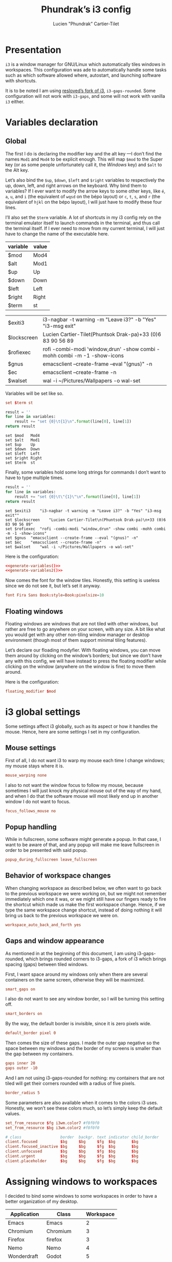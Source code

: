 # -*- org-confirm-babel-evaluate: nil -*-
#+TITLE: Phundrak’s i3 config
#+AUTHOR: Lucien "Phundrak” Cartier-Tilet
#+EMAIL: lucien@phundrak.com
#+OPTIONS: H:4 email:t ^:{} auto-id:t

# ### LaTeX ####################################################################
#+LATEX_CLASS: article
#+LaTeX_CLASS_OPTIONS: [a4paper,twoside]
#+LATEX_HEADER_EXTRA: \usepackage{tocloft} \setlength{\cftchapnumwidth}{3em}
#+LATEX_HEADER_EXTRA: \usepackage{xltxtra,fontspec,xunicode,svg}
#+LATEX_HEADER_EXTRA: \usepackage[total={17cm,24cm}]{geometry}
#+LATEX_HEADER_EXTRA: \setromanfont{Charis SIL}
#+LATEX_HEADER_EXTRA: \usepackage{xcolor}
#+LATEX_HEADER_EXTRA: \usepackage{hyperref}
#+LATEX_HEADER_EXTRA: \hypersetup{colorlinks=true,linkbordercolor=red,linkcolor=blue,pdfborderstyle={/S/U/W 1}}
#+LATEX_HEADER_EXTRA: \usepackage{multicol}
#+LATEX_HEADER_EXTRA: \usepackage{indentfirst}
#+LATEX_HEADER_EXTRA: \sloppy

# ### HTML #####################################################################
#+HTML_DOCTYPE: html5
#+HTML_HEAD_EXTRA: <meta name="description" content="Phundrak's i3 config" />
#+HTML_HEAD_EXTRA: <meta property="og:title" content="Phundrak's i3 config" />
#+HTML_HEAD_EXTRA: <meta property="og:description" content="Description of the i3 config file of Phundrak" />
#+HTML_HEAD_EXTRA: <script src="https://kit.fontawesome.com/4d42d0c8c5.js"></script>
#+HTML_HEAD_EXTRA: <script src="https://cdn.jsdelivr.net/npm/js-cookie@2/src/js.cookie.min.js"></script>
#+HTML_HEAD_EXTRA: <link rel="shortcut icon" href="https://cdn.phundrak.com/img/mahakala-128x128.png" type="img/png" media="screen" />
#+HTML_HEAD_EXTRA: <link rel="shortcut icon" href="https://cdn.phundrak.com/img/favicon.ico" type="image/x-icon" media="screen" />
#+HTML_HEAD_EXTRA: <meta property="og:image" content="https://cdn.phundrak.com/img/rich_preview.png" />
#+HTML_HEAD_EXTRA: <meta name="twitter:card" content="summary" />
#+HTML_HEAD_EXTRA: <meta name="twitter:site" content="@phundrak" />
#+HTML_HEAD_EXTRA: <meta name="twitter:creator" content="@phundrak" />
#+HTML_HEAD_EXTRA: <style>.org-svg{width:auto}</style>
#+INFOJS_OPT: view:info toc:1 home:https://phundrak.com/config toc:t
#+HTML_HEAD_EXTRA: <link rel="stylesheet" href="https://langue.phundrak.com/css/htmlize.min.css"/>
#+HTML_HEAD_EXTRA: <link rel="stylesheet" href="https://langue.phundrak.com/css/main.css"/>
#+HTML_HEAD_EXTRA: <script src="https://langue.phundrak.com/js/jquery.min.js"></script>
#+HTML_HEAD_EXTRA: <script defer src="https://langue.phundrak.com/js/main.js"></script>

* Table of Contents                                        :TOC_4_gh:noexport:
  :PROPERTIES:
  :CUSTOM_ID: h-c7ab05d0-4c5f-4a4c-8603-4c79e264141c
  :END:

- [[#presentation][Presentation]]
- [[#variables-declaration][Variables declaration]]
  - [[#global][Global]]
  - [[#floating-windows][Floating windows]]
- [[#i3-global-settings][i3 global settings]]
  - [[#mouse-settings][Mouse settings]]
  - [[#popup-handling][Popup handling]]
  - [[#behavior-of-workspace-changes][Behavior of workspace changes]]
  - [[#gaps-and-window-appearance][Gaps and window appearance]]
- [[#assigning-windows-to-workspaces][Assigning windows to workspaces]]
- [[#shortcuts][Shortcuts]]
  - [[#terminal-shortcuts][Terminal shortcuts]]
  - [[#i3-shortcuts][i3 shortcuts]]
  - [[#window-and-workspace-management][Window and workspace management]]
    - [[#managing-how-windows-will-split][Managing how windows will split]]
    - [[#focus-windows][Focus windows]]
    - [[#focus-workspaces][Focus workspaces]]
    - [[#moving-windows][Moving windows]]
    - [[#moving-containers][Moving containers]]
    - [[#moving-workspaces][Moving workspaces]]
    - [[#close-windows][Close windows]]
    - [[#manage-the-size-of-the-current-window][Manage the size of the current window]]
    - [[#manage-floating-windows][Manage floating windows]]
    - [[#scratchpad-and-window-display][Scratchpad and window display]]
    - [[#gaps-management][Gaps management]]
  - [[#launching-software][Launching software]]
    - [[#software-and-command-launcher][Software and command launcher]]
    - [[#internet-software][Internet software]]
    - [[#screenshots][Screenshots]]
    - [[#screen-brightness][Screen brightness]]
    - [[#media-control][Media control]]
    - [[#rofi-utilities][Rofi utilities]]
    - [[#miscellaneous][Miscellaneous]]
    - [[#screen-management][Screen management]]
- [[#software-autolaunch][Software autolaunch]]

* Presentation
  :PROPERTIES:
  :CUSTOM_ID: h-2b02cfba-4ada-4f75-b522-bfcb8512119c
  :HEADER-ARGS: :tangle config##yadm.j2
  :END:
  =i3= is  a window manager for  GNU/Linux which automatically tiles  windows in
  workspaces. This configuration was ade to automatically handle some tasks such
  as  which  software allowed  where,  autostart,  and launching  software  with
  shortcuts.

  It is to  be noted I am  using [[https://github.com/resloved/i3][resloved’s fork of  i3]], =i3-gaps-rounded=. Some
  configuration  will not  work  with =i3-gaps=,  and some  will  not work  with
  vanilla =i3= either.

  #+BEGIN_SRC conf :exports none
    # -*- mode: conf -*-
  #+END_SRC

* Variables declaration
  :PROPERTIES:
  :CUSTOM_ID: h-27f4474a-e037-4e40-b33a-7fe34ca012e3
  :HEADER-ARGS: :exports code :tangle config##yadm.j2
  :HEADER-ARGS:python: :exports none :tangle no
  :END:
** Global
   :PROPERTIES:
   :CUSTOM_ID: h-dda00dd9-90e4-460b-b49c-8939c1ae11ce
   :END:
   The first I  do is declaring the modifier  key and the alt key  —I don’t find
   the names =Mod1=  and =Mod4= to be  explicit enough. This will  map =$mod= to
   the Super  key (or as some  people unfortunately call it,  the /Windows/ key)
   and =$alt= to  the Alt key.

   Let’s  also  bind the  =$up=,  =$down=,  =$left=  and =$right=  variables  to
   respectively the up,  down, left, and right arrows on  the keyboard. Why bind
   them to  variables? If I  ever want  to modify the  arrow keys to  some other
   keys, like  =é=, =a=,  =u=, and  =i= (the  equivalent of  =wqsd= on  the bépo
   layout) or  =c=, =t=,  =s=, and  =r= (the  equivalent of  =hjkl= on  the bépo
   layout), I will just have to modify these four lines.

   I’ll also set the  =$term= variable. A lot of shortcuts in  my i3 config rely
   on the terminal emulator itself to  launch commands in the terminal, and thus
   call the terminal itself. If I ever  need to move from my current terminal, I
   will just have to change the name of the executable here.

   #+NAME: variable-table
   | variable    | value                                                                    |
   |-------------+--------------------------------------------------------------------------|
   | $mod        | Mod4                                                                     |
   | $alt        | Mod1                                                                     |
   | $up         | Up                                                                       |
   | $down       | Down                                                                     |
   | $left       | Left                                                                     |
   | $right      | Right                                                                    |
   | $term       | st                                                                       |

   #+NAME: variable-sh
   | $exiti3     | i3-nagbar -t warning -m "Leave i3?" -b "Yes" "i3-msg exit"               |
   | $lockscreen | Lucien Cartier-Tilet\n(Phuntsok Drak-pa)\n+33 (0)6 83 90 56 89           |
   | $rofiexec   | rofi -combi-modi 'window,drun' -show combi -mohh combi -m -1 -show-icons |
   | $gnus       | emacsclient --create-frame --eval "(gnus)" -n                            |
   | $ec         | emacsclient --create-frame -n                                            |
   | $walset     | wal -i ~/Pictures/Wallpapers -o wal-set                                  |

   Variables will be set like so.
   #+BEGIN_SRC conf :tangle no
   set $term st
   #+END_SRC

   #+NAME: generate-variables
   #+BEGIN_SRC python :var variables=variable-table :cache yes
     result = ''
     for line in variables:
         result += "set {0}\t{1}\n".format(line[0], line[1])
     return result
   #+END_SRC

   #+RESULTS[daefb71e1df094fad8f60b95c8b00730d5110ae3]: generate-variables
   : set $mod	Mod4
   : set $alt	Mod1
   : set $up	Up
   : set $down	Down
   : set $left	Left
   : set $right	Right
   : set $term	st

   Finally, some variables  hold some long strings for commands  I don’t want to
   have to type multiple times.
   #+NAME: generate-variables2
   #+BEGIN_SRC python :var variables=variable-sh :cache yes
     result = ''
     for line in variables:
         result += "set {0}\t\"{1}\"\n".format(line[0], line[1])
     return result
   #+END_SRC

   #+RESULTS[caa4fad487ab743e5398c357542b25eaa2b792cf]: generate-variables2
   : set $exiti3	"i3-nagbar -t warning -m "Leave i3?" -b "Yes" "i3-msg exit""
   : set $lockscreen	"Lucien Cartier-Tilet\n(Phuntsok Drak-pa)\n+33 (0)6 83 90 56 89"
   : set $rofiexec	"rofi -combi-modi "window,drun" -show combi -mohh combi -m -1 -show-icons"
   : set $gnus	"emacsclient --create-frame --eval "(gnus)" -n"
   : set $ec	"emacsclient --create-frame -n"
   : set $walset	"wal -i ~/Pictures/Wallpapers -o wal-set"

   Here is the configuration:
   #+BEGIN_SRC conf :noweb yes
   <<generate-variables()>>
   <<generate-variables2()>>
   #+END_SRC

   Now comes  the font for the  window tiles. Honestly, this  setting is useless
   since we do not see it, but let’s set it anyway.
   #+BEGIN_SRC conf
     font Fira Sans Book:style=Book:pixelsize=10
   #+END_SRC

** Floating windows
   :PROPERTIES:
   :CUSTOM_ID: h-944b65df-c5c6-4f9a-9824-08e063ba20dd
   :END:
   Floating  windows are  windows that  are not  tiled with  other windows,  but
   rather are free to go anywhere on your screen, with any size. A bit like what
   you would get with any other non-tiling window manager or desktop environment
   (though most of them support minimal tiling features).

   Let’s declare our floading modyfier. With floating windows, you can move them
   around by clicking on the window’s borders;  but since we don’t have any with
   this  config, we  will  have instead  to press  the  floating modifier  while
   clicking on the window (anywhere on the window is fine) to move them around.

   Here is the configuration:
   #+BEGIN_SRC conf
   floating_modifier $mod
   #+END_SRC

* i3 global settings
  :PROPERTIES:
  :CUSTOM_ID: h-d9bc7729-d325-4071-8ad9-043ea5b80430
  :HEADER-ARGS: :exports code :tangle config##yadm.j2
  :END:
  Some settings affect i3 globally, such as its aspect or how it handles the
  mouse. Hence, here are some settings I set in my configuration.

** Mouse settings
   :PROPERTIES:
   :CUSTOM_ID: h-3ab33a7a-6a31-4a76-a59f-baf7913279b4
   :END:
   First of all, I  do not want i3 to warp my mouse  each time I change windows;
   my mouse stays where it is.
   #+BEGIN_SRC conf
   mouse_warping none
   #+END_SRC
   I also to not  want the window focus to follow my  mouse, because sometimes I
   will just knock  my physical mouse out of  the way of my hand, and  when I do
   that the software  mouse will most likely  end up in another window  I do not
   want to focus.
   #+BEGIN_SRC conf
     focus_follows_mouse no
   #+END_SRC

** Popup handling
   :PROPERTIES:
   :CUSTOM_ID: h-64ef3c3b-bc70-4839-9bee-e113df4ee848
   :END:
   While in  fullscreen, some software might  generate a popup. In  that case, I
   want to  be aware of  that, and  any popup will  make me leave  fullscreen in
   order to be presented with said popup.
   #+BEGIN_SRC conf
   popup_during_fullscreen leave_fullscreen
   #+END_SRC

** Behavior of workspace changes
   :PROPERTIES:
   :CUSTOM_ID: h-192d7269-eba7-4684-80c7-cb01c32c5f38
   :END:
   When changing workspace as  described below, we often want to  go back to the
   previous workspace we were working on,  but we might not remember immediately
   which  one it  was, or  we might  still have  our fingers  ready to  fire the
   shortcut which made us make the first workspace change. Hence, if we type the
   same workspace  change shortcut, instead  of doing  nothing it will  bring us
   back to the previous workspace we were on.
   #+BEGIN_SRC conf
   workspace_auto_back_and_forth yes
   #+END_SRC

** Gaps and window appearance
   :PROPERTIES:
   :CUSTOM_ID: h-52a82bb4-42b0-4740-aae6-79636072dc62
   :END:
   As  mentioned   in  at   the  beginning   of  this   document,  I   am  using
   i3-gaps-rounded, which brings rounded corners to  i3-gaps, a fork of i3 which
   brings spacing (gaps) between tiled windows.

   First, I want space around my  windows only when there are several containers
   on the same screen, otherwise they will be maximized.
   #+BEGIN_SRC conf
     smart_gaps on
   #+END_SRC

   I also  do not  want to  see any  window border,  so I  will be  turning this
   setting off.
   #+BEGIN_SRC conf
     smart_borders on
   #+END_SRC

   By the way, the default border is invisible, since it is zero pixels wide.
   #+BEGIN_SRC conf
   default_border pixel 0
   #+END_SRC

   Then comes the size of these gaps. I made the outer gap negative so the space
   between my  windows and  the border  of my  screens is  smaller than  the gap
   between my containers.
   #+BEGIN_SRC conf
     gaps inner 20
     gaps outer -10
   #+END_SRC

   And I  am not using i3-gaps-rounded  for nothing: my containers  that are not
   tiled will get their corners rounded with a radius of five pixels.
   #+BEGIN_SRC conf
   border_radius 5
   #+END_SRC

   Some  parameters are  also available  when it  comes to  the colors  i3 uses.
   Honestly, we  won’t see these colors  much, so let’s simply  keep the default
   values.
   #+BEGIN_SRC conf
     set_from_resource $fg i3wm.color7 #f0f0f0
     set_from_resource $bg i3wm.color2 #f0f0f0

     # class                 border  backgr. text indicator child_border
     client.focused          $bg     $bg     $fg  $bg       $bg
     client.focused_inactive $bg     $bg     $fg  $bg       $bg
     client.unfocused        $bg     $bg     $fg  $bg       $bg
     client.urgent           $bg     $bg     $fg  $bg       $bg
     client.placeholder      $bg     $bg     $fg  $bg       $bg
   #+END_SRC

* Assigning windows to workspaces
  :PROPERTIES:
  :CUSTOM_ID: h-21870449-7730-4164-8add-167cb4e75218
  :HEADER-ARGS: :exports code
  :HEADER-ARGS:python: :exports none :tangle no
  :END:
  I decided to bind some windows to some workspaces in order to have a better
  organization of my desktop.

  #+NAME: assignment-table
  | Application | Class       | Workspace |
  |-------------+-------------+-----------|
  | Emacs       | Emacs       |         2 |
  | Chromium    | Chromium    |         3 |
  | Firefox     | firefox     |         3 |
  | Nemo        | Nemo        |         4 |
  | Wonderdraft | Godot       |         5 |
  | Gimp        | Gimp*       |         6 |
  | Gnome Boxes | gnome-boxes |         8 |
  | Steam       | Steam       |         9 |
  | Discord     | discord     |        10 |

  The class table is used in the assignment in the i3 config file. For instance,
  Gimp’s assignment will look like this:
  #+BEGIN_SRC conf
    assign [class="Gimp*"] 6
  #+END_SRC

  #+NAME: generate-workspaces
  #+BEGIN_SRC python :var workspaces=assignment-table
    results = ''
    for line in workspaces:
        results += 'assign [class="{0}"] {1}\n'.format(line[1],line[2])
    return results
  #+END_SRC

  Here is the configuration:
  #+BEGIN_SRC conf :noweb yes :tangle config##yadm.j2
  <<generate-workspaces()>>
  #+END_SRC

  And although  this is not  specifically assigning a  window to a  workspace, I
  also want to have the tenth workspace  assigned to a specific output in case I
  have  two screens  — and  since this  is the  case when  I am  using only  one
  computer, Marpa, I can make it a conditional thanks to yadm’s jinja2 syntax.

  #+BEGIN_SRC conf :tangle config##yadm.j2
    {% if YADM_HOSTNAME == 'Marpa' -%}
    workspace 10 output eDP-1
    {% endif -%}
  #+END_SRC

* Shortcuts
  :PROPERTIES:
  :CUSTOM_ID: h-b364743d-2ff0-4548-805e-9a9e6efdaddd
  :HEADER-ARGS: :exports code :noweb yes :tangle config##yadm.j2
  :END:
  I use *A LOT*  of shortcuts when it comes to my workflow.  Like, all the time.
  So, expect  this chapter to be  a bit long, and  I’ll try to make  it readable
  still.

  Shortcuts are set like so:
  #+BEGIN_SRC conf :tangle no
  bindsym shortcut command
  #+END_SRC

  #+NAME: generate-shortcuts
  #+BEGIN_SRC python :exports none :var table=[] :eval yes :tangle no
    results = ''
    for line in table:
        results += "bindsym {0}\t{1}\n".format(line[0], line[1])
    return results
  #+END_SRC

** Terminal shortcuts
   :PROPERTIES:
   :CUSTOM_ID: h-7dbb2902-29ca-48a7-bfa3-a831b72549f3
   :END:
   I have a couple of shortcuts which  are related to my terminal. For instance,
   ~$mod+Return~ opens a regular terminal  instance while ~$mod+$alt+M~ opens an
   SSH instance on my Mila host.
   #+NAME: terminal-shortcuts
   | shortcut          | command              | What it does                                     |
   |-------------------+----------------------+--------------------------------------------------|
   | $mod+Return       | exec $term           | Opens a regular terminal console                 |
   | $mod+$alt+Return  | split h;; exec $term | Opens a terminal console below the current one   |
   | $mod+Shift+Return | split v;; exec $term | Opens a terminal on the right of the current one |
   | $mod+$alt+m       | exec $term ssh Mila  | Opens an SSH instance in my Mila host            |
   | $mod+$alt+n       | exec $term ssh Naro  | Opens an SSH instance in my Naro host            |
   | $mod+Shift+h      | exec $term htop      | Opens a terminal with ~htop~                     |

   Here is the configuration:
   #+BEGIN_SRC conf
   <<generate-shortcuts(table=terminal-shortcuts)>>
   #+END_SRC

** i3 shortcuts
   :PROPERTIES:
   :CUSTOM_ID: h-22855720-e388-463a-a941-fa8bad2c89c0
   :END:
   A couple of shortcuts are dedicated to i3 itself.
   #+NAME: i3-sh
   | shortcut     | command                         | what it does                     |
   |--------------+---------------------------------+----------------------------------|
   | $mod+Shift+c | exec yadm alt && i3-msg reload  | Reload the i3 configuration file |
   | $mod+Shift+r | exec yadm alt && i3-msg restart | Restart i3 inplace               |
   | $mod+Shift+e | exec $exiti3                    | Quit i3                          |

   And  although this  is not  really an  i3  shortcut per  se, I  add here  the
   shortcut for  launching pywal,  which will  set one of  my wallpapers  as the
   wallpaper and will generate my system’s color configuration from it.
   #+NAME: wal-sh
   | shortcut    | command      | what it does                                                 |
   |-------------+--------------+--------------------------------------------------------------|
   | $mod+Ctrl+w | exec $walset | Set a random wallpaper and generates a color profile from it |

   We also  have some shortcuts  to lock our  screen, sleep, hibernate  and shut
   down our computer.
   #+NAME: computer-sh
   | shortcut      | command                    | what it does           |
   |---------------+----------------------------+------------------------|
   | $mod+l        | i3lock -fol                | Lock the screen        |
   | $mod+$alt+h   | exec "systemctl suspend"   | Suspend the computer   |
   | $mod+Ctrl+h   | exec "systemctl hibernate" | Hibernate the computer |
   | $mod+Shift+F4 | exec poweroff              | Power off the computer |

   Here is the configuration:
   #+BEGIN_SRC conf
   <<generate-shortcuts(table=i3-sh)>>
   <<generate-shortcuts(table=wal-sh)>>
   <<generate-shortcuts(table=computer-sh)>>
   #+END_SRC

** Window and workspace management
   :PROPERTIES:
   :CUSTOM_ID: h-cf3b4010-e937-473b-a0c9-9b25b2d3a0ec
   :END:
*** Managing how windows will split
    :PROPERTIES:
    :CUSTOM_ID: h-e4e57280-91d2-4140-9295-7117cf85ed04
    :END:
    It is possible to indicate to i3 how windows interact with one another, and
    especially how they are organized by spawning new windows either to the
    right or below the current window.
    #+NAME: split-win-sh
    | shortcuts | command | what it does                                           |
    |-----------+---------+--------------------------------------------------------|
    | $mod+h    | split h | Next window to spawn will spawn below the current one  |
    | $mod+v    | split v | Next window to spawn will spawn beside the current one |

    Here is the configuration:
    #+BEGIN_SRC conf
    <<generate-shortcuts(table=split-win-sh)>>
    #+END_SRC

*** Focus windows
    :PROPERTIES:
    :CUSTOM_ID: h-570eda16-ed4b-4684-a54f-9202e8409ed9
    :END:
    To change window focus, you can use one of the following shortcuts:
    #+NAME: window-focus-sh
    | shortcut    | command     | what it does                              |
    |-------------+-------------+-------------------------------------------|
    | $mod+$left  | focus left  | Focus the window left of the current one  |
    | $mod+$down  | focus down  | Focus the window down of the current one  |
    | $mod+$up    | focus up    | Focus the window up of the current one    |
    | $mod+$right | focus right | Focus the windof right of the current one |

    Here is the configuration:
    #+BEGIN_SRC conf
    <<generate-shortcuts(table=window-focus-sh)>>
    #+END_SRC

*** Focus workspaces
    :PROPERTIES:
    :CUSTOM_ID: h-333da167-e91c-48a7-99ef-d45b2af4c220
    :END:
    Just like windows,  it is also possible to change  focus between workspaces,
    because let’s be  honest, most people won’t have ten  screens to display all
    ten workspaces at the same time, and frankly that would be impractical.
    #+NAME: ws-focus-sh
    | shortcut | window       | what it does            |
    |----------+--------------+-------------------------|
    | $mod+1   | workspace 1  | Focus first workspace   |
    | $mod+2   | workspace 2  | Focus second workspace  |
    | $mod+3   | workspace 3  | Focus third workspace   |
    | $mod+4   | workspace 4  | Focus fourth workspace  |
    | $mod+5   | workspace 5  | Focus fifth workspace   |
    | $mod+6   | workspace 6  | Focus sixth workspace   |
    | $mod+7   | workspace 7  | Focus seventh workspace |
    | $mod+8   | workspace 8  | Focus eighth workspace  |
    | $mod+9   | workspace 9  | Focus ninth workspace   |
    | $mod+0   | workspace 10 | Focus tenth workspace   |

    Here is the configuration:
    #+BEGIN_SRC conf
    <<generate-shortcuts(table=ws-focus-sh)>>
    #+END_SRC

*** Moving windows
    :PROPERTIES:
    :CUSTOM_ID: h-0322384a-6a23-48c9-989b-7ecae53a4e06
    :END:
    To move windows, a couple of shortcuts are available:
    #+NAME: window-move-sh
    | shortcut          | command    | what it does                  |
    |-------------------+------------+-------------------------------|
    | $mod+Shift+$left  | move left  | Move the focused window left  |
    | $mod+Shift+$down  | move down  | Move the focused window down  |
    | $mod+Shift+$up    | move up    | Move the focused window up    |
    | $mod+Shift+$right | move right | Move the focused window right |

    Here is the configuration:
    #+BEGIN_SRC conf
    <<generate-shortcuts(table=window-move-sh)>>
    #+END_SRC

*** Moving containers
    :PROPERTIES:
    :CUSTOM_ID: h-834b2b46-1684-478b-a4d3-1cff8ec2ad2d
    :END:
    To move  containers between  the available screens,  you have  the following
    shortcuts:
    #+NAME: containers-move-sh
    | shortcut          | command                        | what it does                                               |
    |-------------------+--------------------------------+------------------------------------------------------------|
    | $mod+Ctrl+$left | move container to output left  | Moves the container to the screen left of the current one  |
    | $mod+Ctrl+$down  | move container to output down  | Moves the container to the screen down of the current one  |
    | $mod+Ctrl+$up    | move container to output up    | Moves the container to the screen above the current one    |
    | $mod+Ctrl+$right | move container to output right | Moves the container to the screen right of the current one |

    You can also send containers to other workspaces by their number.
    #+NAME: containers-ws-sh
    | shortcut     | command                        | what it does                               |
    |--------------+--------------------------------+--------------------------------------------|
    | $mod+Shift+1 | move container to workspace 1  | Move current container to the workspace 1  |
    | $mod+Shift+2 | move container to workspace 2  | Move current container to the workspace 2  |
    | $mod+Shift+3 | move container to workspace 3  | Move current container to the workspace 3  |
    | $mod+Shift+4 | move container to workspace 4  | Move current container to the workspace 4  |
    | $mod+Shift+5 | move container to workspace 5  | Move current container to the workspace 5  |
    | $mod+Shift+6 | move container to workspace 6  | Move current container to the workspace 6  |
    | $mod+Shift+7 | move container to workspace 7  | Move current container to the workspace 7  |
    | $mod+Shift+8 | move container to workspace 8  | Move current container to the workspace 8  |
    | $mod+Shift+9 | move container to workspace 9  | Move current container to the workspace 9  |
    | $mod+Shift+0 | move container to workspace 10 | Move current container to the workspace 10 |

    Here is the configuration:
    #+BEGIN_SRC conf
    <<generate-shortcuts(table=containers-move-sh)>>
    <<generate-shortcuts(table=containers-ws-sh)>>
    #+END_SRC

*** Moving workspaces
    :PROPERTIES:
    :CUSTOM_ID: h-4f79905e-e8e2-4675-918b-1bbe9846b088
    :END:

    It is also possible to move workspaces. The related shortcuts available are
    the following:

    #+NAME: workspace-move-sh
    | shortcut               | command                        | what it does                                               |
    |------------------------+--------------------------------+------------------------------------------------------------|
    | $mod+Ctrl+Shift+$left  | move workspace to output left  | Moves the workspace to the screen left of the current one  |
    | $mod+Ctrl+Shift+$down  | move workspace to output down  | Moves the workspace to the screen down of the current one  |
    | $mod+Ctrl+Shift+$up    | move workspace to output up    | Moves the workspace to the screen above the current one    |
    | $mod+Ctrl+Shift+$right | move workspace to output right | Moves the workspace to the screen right of the current one |

    Here is the configuration:
    #+BEGIN_SRC conf
    <<generate-shortcuts(table=workspace-move-sh)>>
    #+END_SRC

*** Close windows
    :PROPERTIES:
    :CUSTOM_ID: h-05e30514-86c2-42af-8712-dc0bdc30cd3d
    :END:
    To close windows, we have two main shortcuts: Alt+F4 and mod+q. The first
    one is here due to habits, but I don’t really use it anymore due to my main
    keyboard which doesn’t have any easy access to the functions keys, hence
    mod+q.
    #+NAME: close-win-sh
    | shortcut | command | what it does            |
    |----------+---------+-------------------------|
    | $mod+q   | kill    | kill the current window |
    | $alt+F4  | kill    | kill the current window |

    Here is the configuration:
    #+BEGIN_SRC conf
    <<generate-shortcuts(table=close-win-sh)>>
    #+END_SRC

*** Manage the size of the current window
    :PROPERTIES:
    :CUSTOM_ID: h-f730b4c8-8602-426b-a2bc-7dfbbe42e711
    :END:
    It is  possible to change the  size of the current  window, even if it  is a
    floating one.  The first shortcut  that might  interest you is  $mod+f which
    switches your current window to fullscreen. But to resize a window, you will
    need to enter the ~resize~ mode.
    #+NAME: size-win-sh
    | shortcut | command           | what it does                                      |
    |----------+-------------------+---------------------------------------------------|
    | $mod+f   | fullscreen toggle | Puts the current window in fullscreen or exits it |
    | $mod+r   | mode "resize"     | Enter resize mode                                 |

    When it comes to modes, they are defined as follows:
    #+BEGIN_SRC conf :tangle no
      mode "nameofyourmode" {
          here go your shortcuts
      }
    #+END_SRC

    So, all the following shortcuts will  be inserted in a mode called ~resize~.
    Note that not only are the resizing  shortcuts bound to the arrow keys, they
    are also bound to ~ctsr~, which is the bépo equivalent of ~hjkl~.
    #+NAME: resize-win-sh
    | shortcut | command                             | what it does                              |
    |----------+-------------------------------------+-------------------------------------------|
    | $right   | resize grow width 20 px or 10 ppt   | Increase the width of the current window  |
    | r        | resize grow width 20 px or 10 ppt   | Increase the width of the current window  |
    | $left    | resize shrink width 10 px or 5 ppt  | Decrease the width of the current window  |
    | c        | resize shrink width 10 px or 5 ppt  | Decrease the width of the current window  |
    | $down    | resize grow height 10 px or 5 ppt   | Increase the height of the current window |
    | t        | resize grow height 10 px or 5 ppt   | Increase the height of the current window |
    | $up      | resize shrink height 10 px or 5 ppt | Decrease the height of the current window |
    | s        | resize shrink height 10 px or 5 ppt | Decrease the height of the current window |
    | Return   | mode "default"                      | Return to the default mode                |
    | Escape   | mode "default"                      | Return to the default mode                |
    If  you prefer,  you  can think  of  these shortcuts  not  as increasing  or
    decreasing the width or height of the  current window, but rather as how the
    bottom or right limit of the windows  will be moved relative to the top left
    corner.

    Here is the configuration:
    #+BEGIN_SRC conf
      <<generate-shortcuts(table=size-win-sh)>>
      mode "resize" {
          <<generate-shortcuts(table=resize-win-sh)>>
      }
    #+END_SRC

*** Manage floating windows
    :PROPERTIES:
    :CUSTOM_ID: h-08f738b7-3369-4dbd-98e6-df6d6aa381b8
    :END:
    As said above,  your windows can be floating windows  instead of being tiled
    like they are by default. For this too we have a couple of shortcuts:
    #+NAME: float-win-sh
    | shortcut         | command              | what it does                                         |
    |------------------+----------------------+------------------------------------------------------|
    | $mod+Shift+space | floating toggle      | Toggles the window between tiled and floating mode   |
    | $mod+space       | focus mode_toggle    | Toggles the focus between tiled and floating windows |
    | $mod+Ctrl+c      | move position center | Centers the focused floating window                  |
    If you  want to move around  your floating window,  you can do it  with your
    mouse while holding down the floating modifier declared [[#h-944b65df-c5c6-4f9a-9824-08e063ba20dd][here]].

    Here is the configuration:
    #+BEGIN_SRC conf
    <<generate-shortcuts(table=float-win-sh)>>
    #+END_SRC

*** Scratchpad and window display
    :PROPERTIES:
    :CUSTOM_ID: h-92e67454-eccb-4465-8d47-947a1a5d55d9
    :END:
    You can think  of i3’s scratchpad as  some sort of extra  workspace in which
    you can hide your  windows you are not using, or as if  you want to reduce a
    window to the taskbar of other  window managers or desktop environments. You
    have basically two shortcuts for the  scratchpad: one that sends the current
    window to  the scratchpad, and one  that cicles through the  windows sent to
    the scratchpad and shows them to you  sequencially. If you go through all of
    them, they will be hidden again. You  can get a window out of the scratchpad
    by tiling it to the current workspace with the shortcut described above.

    You also have  the possibility of making a floating  window a sticky window.
    This means not only  will it show on all workspaces, it will  also be on top
    of every other window.  It can be useful if you have some  notes you want to
    keep an eye on for instance.
    #+NAME: scratchpad-sh
    | shortcut     | command         | what it does                                         |
    |--------------+-----------------+------------------------------------------------------|
    | $mod+Shift+s | move scratchpad | Sends the current window to the scratchpad           |
    | $mod+s       | scratchpad show | Shows and cycles through windows from the scratchpad |
    | $mod+Ctrl+s  | sticky toggle   | Toggles sticky mode on current window                |

    Here is the configuration:
    #+BEGIN_SRC conf
    <<generate-shortcuts(table=scratchpad-sh)>>
    #+END_SRC

*** Gaps management
    :PROPERTIES:
    :CUSTOM_ID: h-20c6fc10-984e-411c-acc9-8bc057d2aaa6
    :END:
    It is possible to dynamically change the gaps between containers if we want
    to change a bit the appearance of i3. For that, we obviously have some
    shortcuts.
    #+NAME: gaps-resize-sh
    | shortcut          | command                                       | what it does                 |
    |-------------------+-----------------------------------------------+------------------------------|
    | $mod+g            | gaps inner current plus 5                     | Increase the inner gap size  |
    | $mod+Shift+g      | gaps inner current minus 5                    | Decrease the inner gap size  |
    | $mod+Ctrl+g       | gaps outer current plus 5                     | Increase the outer gap size |
    | $mod+Ctrl+Shift+g | gaps outer current minus 5                    | Decrease the outer gap size |
    | $mod+$alt+g       | gaps inner all set 20; gaps outer all set -10 | Reset gaps                   |

    Here is the corresponding configuration:
    #+BEGIN_SRC conf
    <<generate-shortcuts(table=gaps-resize-sh)>>
    #+END_SRC

** Launching software
   :PROPERTIES:
   :CUSTOM_ID: h-4839dab5-1cd3-450b-8fb9-2992dd0c4d22
   :END:
   A  big part  of  my i3  shortcuts  though are  related  to launching  various
   software. I’ll try to sort them by category  here, but do take a look even at
   categories which  you might not  be interested  in, they might  actually have
   something useful for you.

*** Software and command launcher
    :PROPERTIES:
    :CUSTOM_ID: h-c5e8b03a-a46d-4eef-b514-96794c42621d
    :END:
    These commands will allow the user to launch applications which provide
    ~.desktop~ files or user-defined ~.desktop~ files, as well as commands with
    the help of rofi.
    #+NAME: launcher-sh
    | shortcut     | command                               | what it does                                          |
    |--------------+---------------------------------------+-------------------------------------------------------|
    | $mod+Shift+d | exec --no-startup-id j4-dmenu-desktop | Launch a registered application                       |
    | $mod+d       | exec --no-startup-id $rofiexec        | Launch a terminal command or a registered application |

    Here is the configuration:
    #+BEGIN_SRC conf
    <<generate-shortcuts(table=launcher-sh)>>
    #+END_SRC

*** Internet software
    :PROPERTIES:
    :CUSTOM_ID: h-e27be13a-4085-4f09-ae90-c48ceb1c4c6f
    :END:
    I have a couple of Internet-related software I can launch easily.
    #+NAME: internet-sh
    | shortcut     | command             | what it does                |
    |--------------+---------------------+-----------------------------|
    | $mod+c       | exec firefox        | Launch firefox              |
    | $mod+m       | exec $gnus          | Launch Gnus, my mail client |
    | Ctrl+Shift+d | exec discord-canary | Launch Discord              |

    Hence this configuration:
    #+BEGIN_SRC conf
    <<generate-shortcuts(table=internet-sh)>>
    #+END_SRC

*** Screenshots
    :PROPERTIES:
    :CUSTOM_ID: h-3e87379d-8476-4d05-b756-b7ee68130390
    :END:
    A couple of shortcuts are available for taking screenshots.
    #+NAME: screenshot-sh
    | shortcut    | command                           | what it does                                             |
    |-------------+-----------------------------------+----------------------------------------------------------|
    | Print       | exec --no-startup-id scrot        | Takes a screenshot of the entire desktop                 |
    | Ctrl+Print  | exec --no-startup-id "scrot -s"   | Takes a screenshot of a region or the selected window    |
    | Shift+Print | exec --no-startup-id "scrot -d 3" | takes a screenshot of the desktop three in three seconds |

    This gives us this configuration:
    #+BEGIN_SRC conf
    <<generate-shortcuts(table=screenshot-sh)>>
    #+END_SRC

*** Screen brightness
    :PROPERTIES:
    :CUSTOM_ID: h-f583f796-c287-4e4f-a88a-205cc1837ff6
    :END:
    Here we  have four commands  for managing  our screen’s brightness  (this is
    useful for laptops, not so much with desktops), and two of them are actually
    duplicates of the other two in case  a laptop doesn’t have dedicated keys or
    we are using a keyboard which doesn’t provide them.
    #+NAME: brightness-sh
    | shortcut              | command                | what it does                          |
    |-----------------------+------------------------+---------------------------------------|
    | XF86MonBrightnessUp   | exec xbacklight -inc 5 | Increase the brightness of the screen |
    | $mod+$alt+Next        | exec xbacklight -inc 5 | Increase the brightness of the screen |
    | XF86MonBrightnessDown | exec xbacklight -dec 5 | Decrease the brightness of the screen |
    | $mod+$alt+Prev        | exec xbacklight -dec 5 | Decrease the brightness of the screen |

    This gives us this configuration:
    #+BEGIN_SRC conf
    <<generate-shortcuts(table=brightness-sh)>>
    #+END_SRC

*** Media control
    :PROPERTIES:
    :CUSTOM_ID: h-4002e136-ffab-4819-ae93-1a72b9f995ae
    :END:
    Some shortcuts are  dedicated to media control, especially when  it comes to
    controlling music.  All of these  media control  shortcuts will be  calls to
    ~mpc~ which will in turn send commands to ~mpd~, which is the music server I
    use on my computers.
    #+NAME: media-sh
    | shortcut                  | command            | what it does                   |
    |---------------------------+--------------------+--------------------------------|
    | XF86AudioNext             | exec mpc next      | Forward to the next track      |
    | $alt+XF86AudioRaiseVolume | exec mpc next      | Forward to the next track      |
    | $mod+Next                 | exec mpc next      | Forward to the next track      |
    | XF86AudioPrev             | exec mpc prev      | Backward to the previous track |
    | $alt+XF86AudioLowerVolume | exec mpc prev      | Backward to the previous track |
    | $mod+Prior                | exec mpc prev      | Backward to the previous track |
    | XF86AudioPlay             | exec mpc toggle    | Play or pause the music        |
    | $mod+p                    | exec mpc toggle    | Play or pause the music        |
    | $mod+$alt+p               | exec mpc stop      | Completely stop the music      |
    | XF86AudioStop             | exec mpc stop      | Completely stop the music      |
    | $alt+XF86AudioPlay        | exec mpc stop      | Completely stop the music      |
    | $mod+$alt+7               | exec mpc volume +5 | Increase the volume from mpd   |
    | $mod+$alt+8               | exec mpc volume -5 | Decrease the volume from mpd   |

    We also  have two shortcuts for  launching ncmpcpp, my mpd  frontend, either
    with the playlist open by default, or the visualizes open.
    #+NAME: ncmpcpp-sh
    | shortcut     | command                           | what it does                     |
    |--------------+-----------------------------------+----------------------------------|
    | $mod+Shift+n | exec $term ncmpcpp -q             | Launch ncmpcpp’s playlist editor |
    | $mod+Shift+v | exec $term ncmpcpp -qs visualizer | Launch ncmpcpp’s visualizer      |

    We also  have more  general shortcuts,  like how  to manipulate  the general
    volume level.
    #+NAME: volume-sh
    | shortcut             | command                                | what it does         |
    |----------------------+----------------------------------------+----------------------|
    | XF86AudioMute        | exec "amixer set Master 1+ toggle"     | Mute or unmute audio |
    | Ctrl+$mod+Prior      | exec "amixer -q set Master 2%+ unmute" | Raise volume         |
    | XF86AudioRaiseVolume | exec "amixer -q set Master 2%+ unmute" | Raise volume         |
    | Ctrl+$mod+Next       | exec "amixer -q set Master 2%- unmute" | Reduce volume        |
    | XF86AudioLowerVolume | exec "amixer -q set Master 2%- unmute" | Reduce volume        |

    This gives us this configuration:
    #+BEGIN_SRC conf
    <<generate-shortcuts(table=media-sh)>>
    <<generate-shortcuts(table=ncmpcpp-sh)>>
    <<generate-shortcuts(table=volume-sh)>>
    #+END_SRC

*** Rofi utilities
    :PROPERTIES:
    :CUSTOM_ID: h-15f2639e-52d2-467e-83e2-6ab085fa7710
    :END:
    We also have some utilities I’ve written and which are interfaced with rofi.
    Here are said shortcuts.
    #+NAME: rofi-sh
    | shortcut          | command               | what it does                                                          |
    |-------------------+-----------------------+-----------------------------------------------------------------------|
    | $mod+Shift+p      | exec rofi-pass --type | Types the selected password available from ~pass~ where the cursor is |
    | $mod+Ctrl+Shift+p | exec rofi-pass        | Copies in the clipboard the selected password from ~pass~ for 45 sec  |
    | $mod+Ctrl+m       | exec rofi-mount       | Volume mounting helper                                                |
    | $mod+Ctrl+u       | exec rofi-umount      | Volume unmounting helper                                              |
    | $mod+$alt+e       | exec rofi-emoji       | Emoji picker, copies it in the clipboard                              |
    | $mod+w            | exec wacom-setup      | Sets my Wacom Bamboo tablet as being active on the selected screen    |

    This gives us the following configuration:
    #+BEGIN_SRC conf
    <<generate-shortcuts(table=rofi-sh)>>
    #+END_SRC

*** Miscellaneous
    :PROPERTIES:
    :CUSTOM_ID: h-7f9ef1f7-da6b-4428-9d8c-f5a5f004c495
    :END:
    And last  but not least, I  have some other shortcuts  for various software,
    some of them which I use quite a lot like the shortcut for launching Emacs.
    #+NAME: misc-sh
    | shortcut    | command          | what it does                    |
    |-------------+------------------+---------------------------------|
    | $mod+e      | exec $ec         | Launch Emacs client             |
    | $mod+n      | exec nemo        | Launch Nemo (file manager)      |
    | $mod+$alt+c | exec speedcrunch | Launch Speedcrunch (calculator) |
    | $mod+F3     | exec arandr      | Launch arandr                   |

    This gives us the following configuration:
    #+BEGIN_SRC conf
    <<generate-shortcuts(table=misc-sh)>>
    #+END_SRC

*** Screen management
    :PROPERTIES:
    :CUSTOM_ID: h-ea5bab8e-cb7c-4ccb-8594-c2c319d1f7eb
    :END:
    Additionally,  we have  a shortcut  for  entering presentation  mode on  the
    additional screen of the computer; on my main computer, Mila, the additional
    screen is  HDMI-1, while it  is VGA1 on my  travel laptop. We’ll  use yadm’s
    jinja2 syntax to manage that.
    #+BEGIN_SRC conf
      {% if YADM_HOSTNAME == 'Marpa' -%}
      bindsym $mod+Ctrl+p xrandr --output HDMI-1 --mode 1024x768 --right-of eDP-1
      {% else %}
      bindsym $mod+Ctrl+p xrandr --output VGA1 --mode 1024x768 --right-of LVDS1
      {% endif -%}
    #+END_SRC

* Software autolaunch
  :PROPERTIES:
  :CUSTOM_ID: h-18769c14-2ec0-41a2-9450-dae71714d0f4
  :HEADER-ARGS: :exports code :noweb yes :tangle config##yadm.j2
  :END:
  When i3  is launched, I  want it to  also launch some  software automatically.
  Here is what we will launch:
  #+NAME: autolaunch
  | always execute it? | command                                                  | what it is                             |
  |--------------------+----------------------------------------------------------+----------------------------------------|
  | yes                | wal -i "$(< "${HOME}/.cache/wal/wal")"                   | Sets the wallpaper from last session   |
  | no                 | xss-lock -- i3lock -fol                                  | Launch power management                |
  | no                 | dunst -config ~/.config/dunst/dunstrc                    | Launch notification manager            |
  | no                 | xrdb $HOME/.Xresources                                   | Load Xresources files                  |
  | no                 | compton -F --opengl --config ~/.config/compton.conf -e 1 | Launch compton                         |
  | yes                | polybar-launch                                           | Launch polybar                         |
  | yes                | enable_touch                                             | Set correct touchpad values            |
  | no                 | syndaemon -i 1.0 -t -k                                   | Set touchpad values                    |
  | no                 | mpd                                                      | Launch music server                    |
  | no                 | mpc stop                                                 | Stop music from mpd                    |
  | no                 | mpd_discord_richpresence --no-idle --fork                | Launch mpd status sharing with Discord |
  | no                 | nm-applet                                                | NetworkManager system tray             |

  #+NAME: generate-autolaunch
  #+BEGIN_SRC python :exports none :tangle no :var table=autolaunch
    results = ''
    for line in table:
        results += 'exec_always ' if line[0] == 'yes' else 'exec '
        results += '--no-startup-id ' + line[1] + '\n'
    return results
  #+END_SRC

  My  travel  laptop  has  a  fingerprint   reader  which  can  be  used  as  an
  authentification  method when  the root  password is  asked. Let’s  launch our
  policy kit manager if that is the case:
  #+BEGIN_SRC conf
    {% if YADM_HOSTNAME == 'Gampo' -%}
    exec --no-startup-id /usr/lib/mate-polkit/polkit-mate-authentication-agent-1
    {% endif -%}
    <<generate-autolaunch()>>
  #+END_SRC

